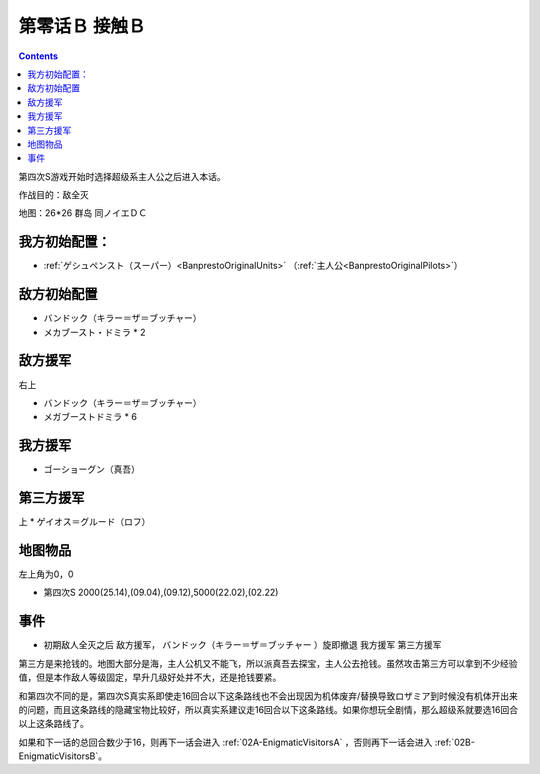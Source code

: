 .. _00B-ContactB:

第零话Ｂ 接触Ｂ
===============================

.. contents::

第四次S游戏开始时选择超级系主人公之后进入本话。

作战目的：敌全灭

地图：26*26 群岛 同ノイエＤＣ

------------------
我方初始配置：
------------------

- :ref:`ゲシュペンスト（スーパー）<BanprestoOriginalUnits>` （:ref:`主人公<BanprestoOriginalPilots>`）

-------------
敌方初始配置
-------------
* バンドック（キラー＝ザ＝ブッチャー）
* メカブースト・ドミラ * 2

-------------
敌方援军
-------------
右上

* バンドック（キラー＝ザ＝ブッチャー）
* メガブーストドミラ * 6

-------------
我方援军
-------------

* ゴーショーグン（真吾）

-------------
第三方援军
-------------
上
* ゲイオス＝グルード（ロフ）

-------------
地图物品
-------------

左上角为0，0

* 第四次S 2000(25.14),(09.04),(09.12),5000(22.02),(02.22) 

-------------
事件
-------------

* 初期敌人全灭之后 敌方援军， バンドック（キラー＝ザ＝ブッチャー ）旋即撤退 我方援军 第三方援军

第三方是来抢钱的。地图大部分是海，主人公机又不能飞，所以派真吾去探宝，主人公去抢钱。虽然攻击第三方可以拿到不少经验值，但是本作敌人等级固定，早升几级好处并不大，还是抢钱要紧。

和第四次不同的是，第四次S真实系即使走16回合以下这条路线也不会出现因为机体废弃/替换导致ロザミア到时候没有机体开出来的问题，而且这条路线的隐藏宝物比较好，所以真实系建议走16回合以下这条路线。如果你想玩全剧情，那么超级系就要选16回合以上这条路线了。

如果和下一话的总回合数少于16，则再下一话会进入 :ref:`02A-EnigmaticVisitorsA` ，否则再下一话会进入 :ref:`02B-EnigmaticVisitorsB`。
